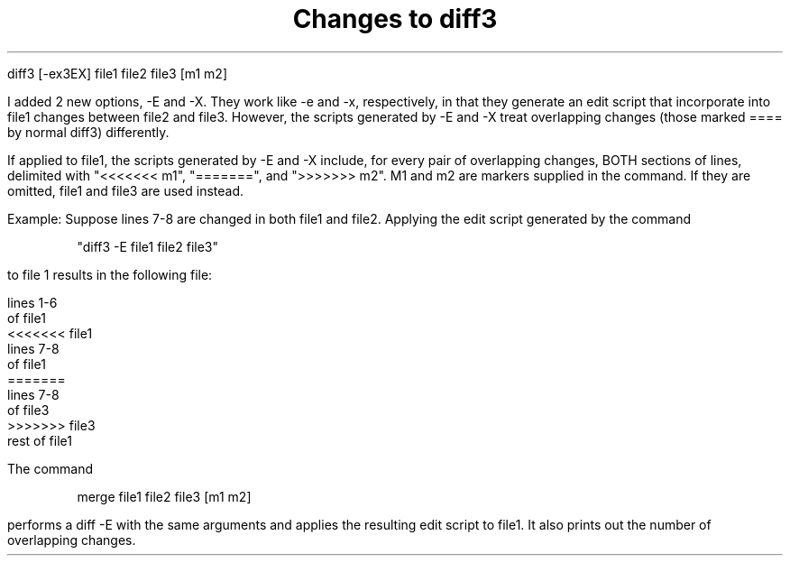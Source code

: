 .\" $Copyright:	$
.\" Copyright (c) 1984, 1985, 1986, 1987, 1988, 1989, 1990 
.\" Sequent Computer Systems, Inc.   All rights reserved.
.\"  
.\" This software is furnished under a license and may be used
.\" only in accordance with the terms of that license and with the
.\" inclusion of the above copyright notice.   This software may not
.\" be provided or otherwise made available to, or used by, any
.\" other person.  No title to or ownership of the software is
.\" hereby transferred.

.\" $Header: rdiff3.ms 2.0 86/01/28 $
.TL
Changes to diff3
.PP
.DS
diff3 [-ex3EX] file1 file2 file3 [m1 m2]
.DE
I added 2 new options, -E and -X. They work like -e and -x, respectively,
in that they generate an edit script that incorporate into file1
changes between file2 and file3. However, the scripts generated by -E and
-X treat overlapping changes (those marked ==== by normal diff3)
differently.
.PP
If applied to file1, the scripts generated by -E and -X include, for every
pair of overlapping changes, BOTH sections of lines,
delimited with "<<<<<<<\ m1", 
"=======", and ">>>>>>>\ m2". M1 and m2 are markers supplied in the 
command. If they are omitted, file1 and file3 are used instead. 
.PP
Example: Suppose lines 7-8 are changed in both file1 and file2.
Applying the edit script generated by the command
.DS
"diff3 -E file1 file2 file3" 
.DE
to file 1 results in the following file:
.nf

lines 1-6
of file1
<<<<<<< file1
lines 7-8
of file1
=======
lines 7-8
of file3
>>>>>>> file3
rest of file1
.PP
The command
.DS
merge file1 file2 file3 [m1 m2]
.DE
performs a diff -E with the same arguments and applies the resulting edit 
script to file1. It also prints out the number of overlapping changes. 
